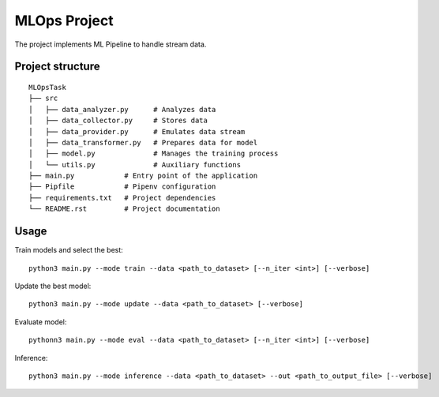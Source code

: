 MLOps Project
=============

The project implements ML Pipeline to handle stream data.

Project structure
-----------------
::

     MLOpsTask
     ├── src
     │   ├── data_analyzer.py      # Analyzes data
     │   ├── data_collector.py     # Stores data
     │   ├── data_provider.py      # Emulates data stream
     │   ├── data_transformer.py   # Prepares data for model
     │   ├── model.py              # Manages the training process
     │   └── utils.py              # Auxiliary functions
     ├── main.py            # Entry point of the application
     ├── Pipfile            # Pipenv configuration
     ├── requirements.txt   # Project dependencies
     └── README.rst         # Project documentation

..

Usage
-----
Train models and select the best: ::

    python3 main.py --mode train --data <path_to_dataset> [--n_iter <int>] [--verbose]

..

Update the best model: ::

    python3 main.py --mode update --data <path_to_dataset> [--verbose]

..

Evaluate model: ::

    pythonn3 main.py --mode eval --data <path_to_dataset> [--n_iter <int>] [--verbose]

..

Inference: ::

    python3 main.py --mode inference --data <path_to_dataset> --out <path_to_output_file> [--verbose]

..

